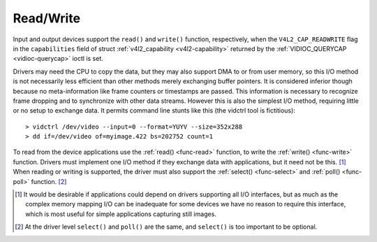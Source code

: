 
.. _rw:

==========
Read/Write
==========

Input and output devices support the ``read()`` and ``write()`` function, respectively, when the ``V4L2_CAP_READWRITE`` flag in the ``capabilities`` field of struct
:ref:`v4l2_capability <v4l2-capability>` returned by the :ref:`VIDIOC_QUERYCAP <vidioc-querycap>` ioctl is set.

Drivers may need the CPU to copy the data, but they may also support DMA to or from user memory, so this I/O method is not necessarily less efficient than other methods merely
exchanging buffer pointers. It is considered inferior though because no meta-information like frame counters or timestamps are passed. This information is necessary to recognize
frame dropping and to synchronize with other data streams. However this is also the simplest I/O method, requiring little or no setup to exchange data. It permits command line
stunts like this (the vidctrl tool is fictitious):



::

    > vidctrl /dev/video --input=0 --format=YUYV --size=352x288
    > dd if=/dev/video of=myimage.422 bs=202752 count=1
To read from the device applications use the :ref:`read() <func-read>` function, to write the :ref:`write() <func-write>` function. Drivers must implement one I/O method if
they exchange data with applications, but it need not be this. [1]_ When reading or writing is supported, the driver must also support the :ref:`select() <func-select>` and
:ref:`poll() <func-poll>` function. [2]_

.. [1]
   It would be desirable if applications could depend on drivers supporting all I/O interfaces, but as much as the complex memory mapping I/O can be inadequate for some devices we
   have no reason to require this interface, which is most useful for simple applications capturing still images.

.. [2]
   At the driver level ``select()`` and ``poll()`` are the same, and ``select()`` is too important to be optional.
